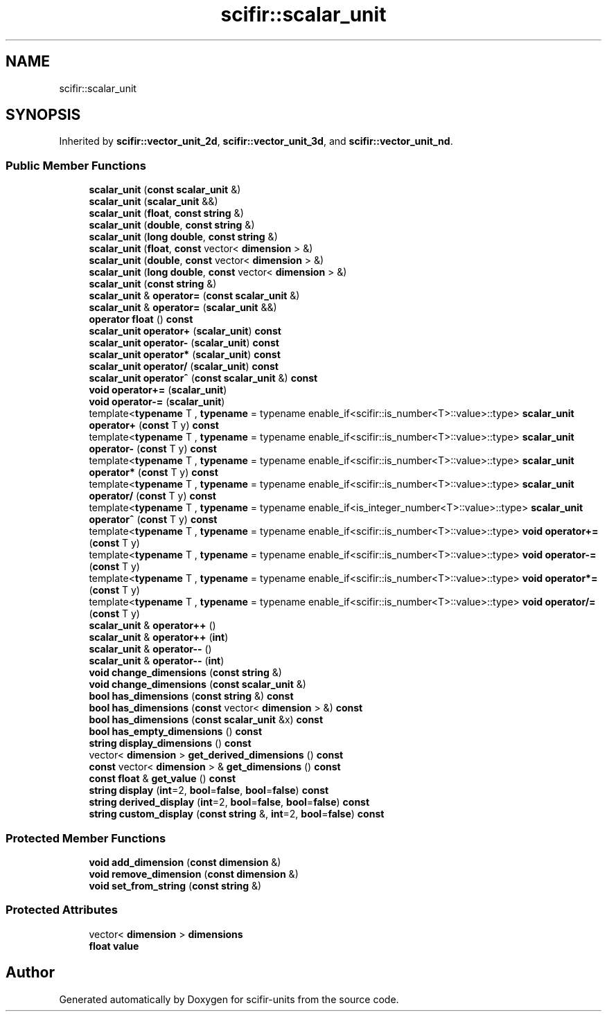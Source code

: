.TH "scifir::scalar_unit" 3 "Version 2.0.0" "scifir-units" \" -*- nroff -*-
.ad l
.nh
.SH NAME
scifir::scalar_unit
.SH SYNOPSIS
.br
.PP
.PP
Inherited by \fBscifir::vector_unit_2d\fP, \fBscifir::vector_unit_3d\fP, and \fBscifir::vector_unit_nd\fP\&.
.SS "Public Member Functions"

.in +1c
.ti -1c
.RI "\fBscalar_unit\fP (\fBconst\fP \fBscalar_unit\fP &)"
.br
.ti -1c
.RI "\fBscalar_unit\fP (\fBscalar_unit\fP &&)"
.br
.ti -1c
.RI "\fBscalar_unit\fP (\fBfloat\fP, \fBconst\fP \fBstring\fP &)"
.br
.ti -1c
.RI "\fBscalar_unit\fP (\fBdouble\fP, \fBconst\fP \fBstring\fP &)"
.br
.ti -1c
.RI "\fBscalar_unit\fP (\fBlong\fP \fBdouble\fP, \fBconst\fP \fBstring\fP &)"
.br
.ti -1c
.RI "\fBscalar_unit\fP (\fBfloat\fP, \fBconst\fP vector< \fBdimension\fP > &)"
.br
.ti -1c
.RI "\fBscalar_unit\fP (\fBdouble\fP, \fBconst\fP vector< \fBdimension\fP > &)"
.br
.ti -1c
.RI "\fBscalar_unit\fP (\fBlong\fP \fBdouble\fP, \fBconst\fP vector< \fBdimension\fP > &)"
.br
.ti -1c
.RI "\fBscalar_unit\fP (\fBconst\fP \fBstring\fP &)"
.br
.ti -1c
.RI "\fBscalar_unit\fP & \fBoperator=\fP (\fBconst\fP \fBscalar_unit\fP &)"
.br
.ti -1c
.RI "\fBscalar_unit\fP & \fBoperator=\fP (\fBscalar_unit\fP &&)"
.br
.ti -1c
.RI "\fBoperator float\fP () \fBconst\fP"
.br
.ti -1c
.RI "\fBscalar_unit\fP \fBoperator+\fP (\fBscalar_unit\fP) \fBconst\fP"
.br
.ti -1c
.RI "\fBscalar_unit\fP \fBoperator\-\fP (\fBscalar_unit\fP) \fBconst\fP"
.br
.ti -1c
.RI "\fBscalar_unit\fP \fBoperator*\fP (\fBscalar_unit\fP) \fBconst\fP"
.br
.ti -1c
.RI "\fBscalar_unit\fP \fBoperator/\fP (\fBscalar_unit\fP) \fBconst\fP"
.br
.ti -1c
.RI "\fBscalar_unit\fP \fBoperator^\fP (\fBconst\fP \fBscalar_unit\fP &) \fBconst\fP"
.br
.ti -1c
.RI "\fBvoid\fP \fBoperator+=\fP (\fBscalar_unit\fP)"
.br
.ti -1c
.RI "\fBvoid\fP \fBoperator\-=\fP (\fBscalar_unit\fP)"
.br
.ti -1c
.RI "template<\fBtypename\fP T , \fBtypename\fP  = typename enable_if<scifir::is_number<T>::value>::type> \fBscalar_unit\fP \fBoperator+\fP (\fBconst\fP T y) \fBconst\fP"
.br
.ti -1c
.RI "template<\fBtypename\fP T , \fBtypename\fP  = typename enable_if<scifir::is_number<T>::value>::type> \fBscalar_unit\fP \fBoperator\-\fP (\fBconst\fP T y) \fBconst\fP"
.br
.ti -1c
.RI "template<\fBtypename\fP T , \fBtypename\fP  = typename enable_if<scifir::is_number<T>::value>::type> \fBscalar_unit\fP \fBoperator*\fP (\fBconst\fP T y) \fBconst\fP"
.br
.ti -1c
.RI "template<\fBtypename\fP T , \fBtypename\fP  = typename enable_if<scifir::is_number<T>::value>::type> \fBscalar_unit\fP \fBoperator/\fP (\fBconst\fP T y) \fBconst\fP"
.br
.ti -1c
.RI "template<\fBtypename\fP T , \fBtypename\fP  = typename enable_if<is_integer_number<T>::value>::type> \fBscalar_unit\fP \fBoperator^\fP (\fBconst\fP T y) \fBconst\fP"
.br
.ti -1c
.RI "template<\fBtypename\fP T , \fBtypename\fP  = typename enable_if<scifir::is_number<T>::value>::type> \fBvoid\fP \fBoperator+=\fP (\fBconst\fP T y)"
.br
.ti -1c
.RI "template<\fBtypename\fP T , \fBtypename\fP  = typename enable_if<scifir::is_number<T>::value>::type> \fBvoid\fP \fBoperator\-=\fP (\fBconst\fP T y)"
.br
.ti -1c
.RI "template<\fBtypename\fP T , \fBtypename\fP  = typename enable_if<scifir::is_number<T>::value>::type> \fBvoid\fP \fBoperator*=\fP (\fBconst\fP T y)"
.br
.ti -1c
.RI "template<\fBtypename\fP T , \fBtypename\fP  = typename enable_if<scifir::is_number<T>::value>::type> \fBvoid\fP \fBoperator/=\fP (\fBconst\fP T y)"
.br
.ti -1c
.RI "\fBscalar_unit\fP & \fBoperator++\fP ()"
.br
.ti -1c
.RI "\fBscalar_unit\fP & \fBoperator++\fP (\fBint\fP)"
.br
.ti -1c
.RI "\fBscalar_unit\fP & \fBoperator\-\-\fP ()"
.br
.ti -1c
.RI "\fBscalar_unit\fP & \fBoperator\-\-\fP (\fBint\fP)"
.br
.ti -1c
.RI "\fBvoid\fP \fBchange_dimensions\fP (\fBconst\fP \fBstring\fP &)"
.br
.ti -1c
.RI "\fBvoid\fP \fBchange_dimensions\fP (\fBconst\fP \fBscalar_unit\fP &)"
.br
.ti -1c
.RI "\fBbool\fP \fBhas_dimensions\fP (\fBconst\fP \fBstring\fP &) \fBconst\fP"
.br
.ti -1c
.RI "\fBbool\fP \fBhas_dimensions\fP (\fBconst\fP vector< \fBdimension\fP > &) \fBconst\fP"
.br
.ti -1c
.RI "\fBbool\fP \fBhas_dimensions\fP (\fBconst\fP \fBscalar_unit\fP &x) \fBconst\fP"
.br
.ti -1c
.RI "\fBbool\fP \fBhas_empty_dimensions\fP () \fBconst\fP"
.br
.ti -1c
.RI "\fBstring\fP \fBdisplay_dimensions\fP () \fBconst\fP"
.br
.ti -1c
.RI "vector< \fBdimension\fP > \fBget_derived_dimensions\fP () \fBconst\fP"
.br
.ti -1c
.RI "\fBconst\fP vector< \fBdimension\fP > & \fBget_dimensions\fP () \fBconst\fP"
.br
.ti -1c
.RI "\fBconst\fP \fBfloat\fP & \fBget_value\fP () \fBconst\fP"
.br
.ti -1c
.RI "\fBstring\fP \fBdisplay\fP (\fBint\fP=2, \fBbool\fP=\fBfalse\fP, \fBbool\fP=\fBfalse\fP) \fBconst\fP"
.br
.ti -1c
.RI "\fBstring\fP \fBderived_display\fP (\fBint\fP=2, \fBbool\fP=\fBfalse\fP, \fBbool\fP=\fBfalse\fP) \fBconst\fP"
.br
.ti -1c
.RI "\fBstring\fP \fBcustom_display\fP (\fBconst\fP \fBstring\fP &, \fBint\fP=2, \fBbool\fP=\fBfalse\fP) \fBconst\fP"
.br
.in -1c
.SS "Protected Member Functions"

.in +1c
.ti -1c
.RI "\fBvoid\fP \fBadd_dimension\fP (\fBconst\fP \fBdimension\fP &)"
.br
.ti -1c
.RI "\fBvoid\fP \fBremove_dimension\fP (\fBconst\fP \fBdimension\fP &)"
.br
.ti -1c
.RI "\fBvoid\fP \fBset_from_string\fP (\fBconst\fP \fBstring\fP &)"
.br
.in -1c
.SS "Protected Attributes"

.in +1c
.ti -1c
.RI "vector< \fBdimension\fP > \fBdimensions\fP"
.br
.ti -1c
.RI "\fBfloat\fP \fBvalue\fP"
.br
.in -1c

.SH "Author"
.PP 
Generated automatically by Doxygen for scifir-units from the source code\&.
